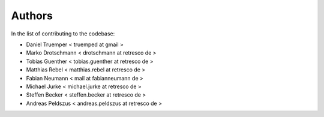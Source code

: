 Authors
=======

In the list of contributing to the codebase:

- Daniel Truemper < truemped at gmail >

- Marko Drotschmann < drotschmann at retresco de >

- Tobias Guenther < tobias.guenther at retresco de >

- Matthias Rebel < matthias.rebel at retresco de >

- Fabian Neumann < mail at fabianneumann de >

- Michael Jurke < michael.jurke at retresco de >

- Steffen Becker < steffen.becker at retresco de >

- Andreas Peldszus < andreas.peldszus at retresco de >
